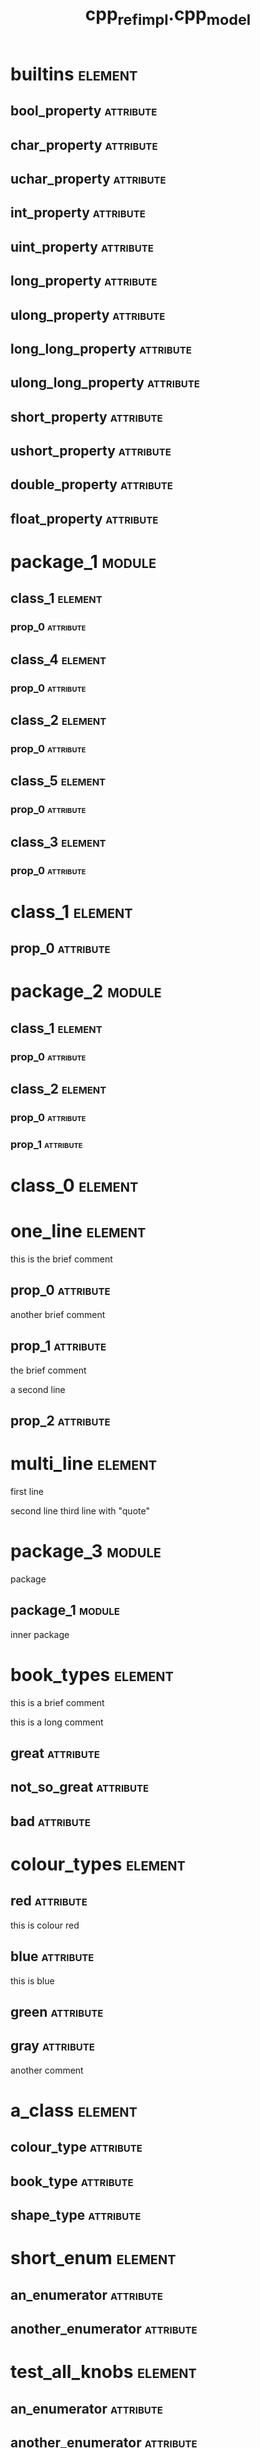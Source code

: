 #+title: cpp_ref_impl.cpp_model
#+options: <:nil c:nil todo:nil ^:nil d:nil date:nil author:nil
#+tags: { element(e) attribute(a) module(m) }
:PROPERTIES:
:masd.codec.model_modules: cpp_ref_impl.cpp_model
:masd.codec.input_technical_space: cpp
:masd.codec.reference: cpp.builtins
:masd.codec.reference: cpp.std
:masd.codec.reference: cpp.boost
:masd.codec.reference: masd
:masd.codec.reference: cpp_ref_impl.profiles
:masd.physical.delete_extra_files: true
:masd.physical.delete_empty_directories: true
:masd.cpp.enabled: true
:masd.cpp.standard: c++-17
:masd.csharp.enabled: false
:masd.variability.profile: cpp_ref_impl.profiles.base.enable_all_facets
:END:
* builtins                                                          :element:
  :PROPERTIES:
  :custom_id: O0
  :END:
** bool_property                                                  :attribute:
   :PROPERTIES:
   :masd.codec.type: bool
   :END:
** char_property                                                  :attribute:
   :PROPERTIES:
   :masd.codec.type: char
   :END:
** uchar_property                                                 :attribute:
   :PROPERTIES:
   :masd.codec.type: unsigned char
   :END:
** int_property                                                   :attribute:
   :PROPERTIES:
   :masd.codec.type: int
   :END:
** uint_property                                                  :attribute:
   :PROPERTIES:
   :masd.codec.type: unsigned int
   :END:
** long_property                                                  :attribute:
   :PROPERTIES:
   :masd.codec.type: long
   :END:
** ulong_property                                                 :attribute:
   :PROPERTIES:
   :masd.codec.type: unsigned long
   :END:
** long_long_property                                             :attribute:
   :PROPERTIES:
   :masd.codec.type: long long
   :END:
** ulong_long_property                                            :attribute:
   :PROPERTIES:
   :masd.codec.type: unsigned long long
   :END:
** short_property                                                 :attribute:
   :PROPERTIES:
   :masd.codec.type: short
   :END:
** ushort_property                                                :attribute:
   :PROPERTIES:
   :masd.codec.type: unsigned short
   :END:
** double_property                                                :attribute:
   :PROPERTIES:
   :masd.codec.type: double
   :END:
** float_property                                                 :attribute:
   :PROPERTIES:
   :masd.codec.type: float
   :END:
* package_1                                                          :module:
  :PROPERTIES:
  :custom_id: O2
  :END:
** class_1                                                          :element:
   :PROPERTIES:
   :custom_id: O3
   :END:
*** prop_0                                                        :attribute:
    :PROPERTIES:
    :masd.codec.type: int
    :END:
** class_4                                                          :element:
   :PROPERTIES:
   :custom_id: O4
   :END:
*** prop_0                                                        :attribute:
    :PROPERTIES:
    :masd.codec.type: int
    :END:
** class_2                                                          :element:
   :PROPERTIES:
   :custom_id: O5
   :END:
*** prop_0                                                        :attribute:
    :PROPERTIES:
    :masd.codec.type: int
    :END:
** class_5                                                          :element:
   :PROPERTIES:
   :custom_id: O6
   :END:
*** prop_0                                                        :attribute:
    :PROPERTIES:
    :masd.codec.type: int
    :END:
** class_3                                                          :element:
   :PROPERTIES:
   :custom_id: O7
   :END:
*** prop_0                                                        :attribute:
    :PROPERTIES:
    :masd.codec.type: int
    :END:
* class_1                                                           :element:
  :PROPERTIES:
  :custom_id: O8
  :END:
** prop_0                                                         :attribute:
   :PROPERTIES:
   :masd.codec.type: int
   :END:
* package_2                                                          :module:
  :PROPERTIES:
  :custom_id: O9
  :END:
** class_1                                                          :element:
   :PROPERTIES:
   :custom_id: O10
   :END:
*** prop_0                                                        :attribute:
    :PROPERTIES:
    :masd.codec.type: int
    :END:
** class_2                                                          :element:
   :PROPERTIES:
   :custom_id: O138
   :END:
*** prop_0                                                        :attribute:
    :PROPERTIES:
    :masd.codec.type: class_1
    :END:
*** prop_1                                                        :attribute:
    :PROPERTIES:
    :masd.codec.type: cpp_ref_impl::cpp_model::class_1
    :END:
* class_0                                                           :element:
  :PROPERTIES:
  :custom_id: O11
  :END:
* one_line                                                          :element:
  :PROPERTIES:
  :custom_id: O12
  :END:

this is the brief comment

** prop_0                                                         :attribute:
   :PROPERTIES:
   :masd.codec.type: int
   :END:

another brief comment

** prop_1                                                         :attribute:
   :PROPERTIES:
   :masd.codec.type: int
   :END:

the brief comment

a second line

** prop_2                                                         :attribute:
   :PROPERTIES:
   :masd.codec.type: int
   :END:
* multi_line                                                        :element:
  :PROPERTIES:
  :custom_id: O13
  :END:

first line

second line
third line with "quote"

* package_3                                                          :module:
  :PROPERTIES:
  :custom_id: O16
  :END:

package

** package_1                                                         :module:
   :PROPERTIES:
   :custom_id: O17
   :END:

inner package

* book_types                                                        :element:
  :PROPERTIES:
  :custom_id: O20
  :masd.codec.stereotypes: masd::enumeration
  :END:

this is a brief comment

this is a long comment

** great                                                          :attribute:
** not_so_great                                                   :attribute:
** bad                                                            :attribute:
* colour_types                                                      :element:
  :PROPERTIES:
  :custom_id: O21
  :masd.codec.stereotypes: masd::enumeration
  :END:
** red                                                            :attribute:

this is colour red

** blue                                                           :attribute:

this is blue

** green                                                          :attribute:
** gray                                                           :attribute:

another comment

* a_class                                                           :element:
  :PROPERTIES:
  :custom_id: O22
  :END:
** colour_type                                                    :attribute:
   :PROPERTIES:
   :masd.codec.type: colour_types
   :END:
** book_type                                                      :attribute:
   :PROPERTIES:
   :masd.codec.type: book_types
   :END:
** shape_type                                                     :attribute:
   :PROPERTIES:
   :masd.codec.type: package_4::shape_types
   :END:
* short_enum                                                        :element:
  :PROPERTIES:
  :custom_id: O23
  :masd.enumeration.underlying_element: short
  :masd.codec.stereotypes: masd::enumeration
  :END:
** an_enumerator                                                  :attribute:
** another_enumerator                                             :attribute:
* test_all_knobs                                                    :element:
  :PROPERTIES:
  :custom_id: O24
  :masd.enumeration.use_implementation_defined_underlying_element: true
  :masd.enumeration.use_implementation_defined_enumerator_values: true
  :masd.enumeration.add_invalid_enumerator: false
  :masd.codec.stereotypes: masd::enumeration
  :END:
** an_enumerator                                                  :attribute:
** another_enumerator                                             :attribute:

A comment.

* hex_flags                                                         :element:
  :PROPERTIES:
  :custom_id: O25
  :masd.enumeration.add_invalid_enumerator: false
  :masd.codec.stereotypes: masd::enumeration
  :END:

This is an example of an enumeration using hex flags.

** none                                                           :attribute:
   :PROPERTIES:
   :masd.enumerator.value: 0x00
   :END:
** top                                                            :attribute:
   :PROPERTIES:
   :masd.enumerator.value: 0x01
   :END:
** bottom                                                         :attribute:
   :PROPERTIES:
   :masd.enumerator.value: 0x02
   :END:
** left                                                           :attribute:
   :PROPERTIES:
   :masd.enumerator.value: 0x04
   :END:
** right                                                          :attribute:
   :PROPERTIES:
   :masd.enumerator.value: 0x08
   :END:
* package_4                                                          :module:
  :PROPERTIES:
  :custom_id: O26
  :END:
** shape_types                                                      :element:
   :PROPERTIES:
   :custom_id: O27
   :masd.codec.stereotypes: masd::enumeration
   :END:
*** triangle                                                      :attribute:
*** square                                                        :attribute:
*** rectangle                                                     :attribute:
*** circle                                                        :attribute:
* my_error                                                          :element:
  :PROPERTIES:
  :custom_id: O28
  :masd.codec.stereotypes: masd::exception
  :END:

this is an exception

* package_5                                                          :module:
  :PROPERTIES:
  :custom_id: O29
  :END:
** catastrophic_error                                               :element:
   :PROPERTIES:
   :custom_id: O30
   :masd.codec.stereotypes: masd::exception
   :END:
* immutable_primitive                                               :element:
  :PROPERTIES:
  :custom_id: O31
  :masd.primitive.underlying_element: short
  :masd.codec.stereotypes: masd::primitive, masd::immutable
  :END:

Test for a primitive which is also immutable.

* consumer                                                          :element:
  :PROPERTIES:
  :custom_id: O32
  :END:

This type makes use of all primitves in this test model.

** prop0                                                          :attribute:
   :PROPERTIES:
   :masd.codec.type: short_primitive
   :END:
** prop1                                                          :attribute:
   :PROPERTIES:
   :masd.codec.type: ushort_primitive
   :END:
** prop2                                                          :attribute:
   :PROPERTIES:
   :masd.codec.type: long_primitive
   :END:
** prop3                                                          :attribute:
   :PROPERTIES:
   :masd.codec.type: ulong_primitive
   :END:
** prop4                                                          :attribute:
   :PROPERTIES:
   :masd.codec.type: int_primitive
   :END:
** prop5                                                          :attribute:
   :PROPERTIES:
   :masd.codec.type: uint_primitive
   :END:
** prop6                                                          :attribute:
   :PROPERTIES:
   :masd.codec.type: char_primitive
   :END:
** prop7                                                          :attribute:
   :PROPERTIES:
   :masd.codec.type: uchar_primitive
   :END:
** prop8                                                          :attribute:
   :PROPERTIES:
   :masd.codec.type: double_primitive
   :END:
** prop9                                                          :attribute:
   :PROPERTIES:
   :masd.codec.type: float_primitive
   :END:
** prop10                                                         :attribute:
   :PROPERTIES:
   :masd.codec.type: bool_primitive
   :END:
* short_primitive                                                   :element:
  :PROPERTIES:
  :custom_id: O33
  :masd.primitive.underlying_element: short
  :masd.codec.stereotypes: masd::primitive
  :END:

Test a primitive with an underlying short.

* long_primitive                                                    :element:
  :PROPERTIES:
  :custom_id: O34
  :masd.primitive.underlying_element: long
  :masd.codec.stereotypes: masd::primitive
  :END:

Test a primitive with an underlying long.

* int_primitive                                                     :element:
  :PROPERTIES:
  :custom_id: O35
  :masd.primitive.underlying_element: int
  :masd.codec.stereotypes: masd::primitive
  :END:

Test a primitive with an underlying int.

* char_primitive                                                    :element:
  :PROPERTIES:
  :custom_id: O36
  :masd.primitive.underlying_element: char
  :masd.codec.stereotypes: masd::primitive
  :END:

Test a primitive with an underlying char.

* uchar_primitive                                                   :element:
  :PROPERTIES:
  :custom_id: O37
  :masd.primitive.underlying_element: unsigned char
  :masd.codec.stereotypes: masd::primitive
  :END:

Test a primitive with an underlying unsigned char.

* ulong_primitive                                                   :element:
  :PROPERTIES:
  :custom_id: O38
  :masd.primitive.underlying_element: unsigned long
  :masd.codec.stereotypes: masd::primitive
  :END:

Test a primitive with an underlying unsigned long.

* uint_primitive                                                    :element:
  :PROPERTIES:
  :custom_id: O39
  :masd.primitive.underlying_element: unsigned int
  :masd.codec.stereotypes: masd::primitive
  :END:

Test a primitive with an underlying unsigned int.

* ushort_primitive                                                  :element:
  :PROPERTIES:
  :custom_id: O40
  :masd.primitive.underlying_element: unsigned short
  :masd.codec.stereotypes: masd::primitive
  :END:

Test a primitive with an underlying unsgined short.

* double_primitive                                                  :element:
  :PROPERTIES:
  :custom_id: O41
  :masd.primitive.underlying_element: double
  :masd.codec.stereotypes: masd::primitive
  :END:

Test a primitive with an underlying double.

* float_primitive                                                   :element:
  :PROPERTIES:
  :custom_id: O42
  :masd.primitive.underlying_element: float
  :masd.codec.stereotypes: masd::primitive
  :END:

Test a primitive with an underlying float.

* bool_primitive                                                    :element:
  :PROPERTIES:
  :custom_id: O43
  :masd.primitive.underlying_element: bool
  :masd.codec.stereotypes: masd::primitive
  :END:

Test a primitive with an underlying bool.

* service                                                           :element:
  :PROPERTIES:
  :custom_id: O44
  :masd.codec.stereotypes: cpp_ref_impl::handcrafted::typeable
  :END:

Type is a service.

** prop_0                                                         :attribute:
   :PROPERTIES:
   :masd.codec.type: int
   :END:
* some_type                                                         :element:
  :PROPERTIES:
  :custom_id: O45
  :masd.cpp.hash.enabled: true
  :masd.cpp.hash.overwrite: false
  :masd.cpp.io.enabled: true
  :masd.cpp.io.overwrite: false
  :masd.cpp.odb.enabled: true
  :masd.cpp.odb.overwrite: false
  :masd.cpp.serialization.enabled: true
  :masd.cpp.serialization.overwrite: false
  :masd.cpp.test_data.enabled: true
  :masd.cpp.test_data.overwrite: false
  :masd.cpp.types.class_forward_declarations.enabled: true
  :masd.cpp.types.class_forward_declarations.overwrite: true
  :masd.cpp.serialization.class_forward_declarations.overwrite: true
  :masd.codec.stereotypes: cpp_ref_impl::handcrafted::typeable
  :END:

Type is non-generatable.

** prop_0                                                         :attribute:
   :PROPERTIES:
   :masd.codec.type: int
   :END:
* fluent                                                            :element:
  :PROPERTIES:
  :custom_id: O46
  :masd.codec.stereotypes: masd::fluent
  :END:

Tests the fluent scenario across the different types of properties.

** prop_0                                                         :attribute:
   :PROPERTIES:
   :masd.codec.type: unsigned int
   :END:
** prop_1                                                         :attribute:
   :PROPERTIES:
   :masd.codec.type: std::string
   :END:
** prop_2                                                         :attribute:
   :PROPERTIES:
   :masd.codec.type: value
   :END:
* immutable_zero                                                    :element:
  :PROPERTIES:
  :custom_id: O47
  :masd.codec.stereotypes: masd::immutable
  :END:

Immutable class with no properties.

* immutable_two                                                     :element:
  :PROPERTIES:
  :custom_id: O48
  :masd.codec.stereotypes: masd::immutable
  :END:
** prop_0                                                         :attribute:
   :PROPERTIES:
   :masd.codec.type: bool
   :END:
** prop_1                                                         :attribute:
   :PROPERTIES:
   :masd.codec.type: std::string
   :END:
* immutable_one_builtin                                             :element:
  :PROPERTIES:
  :custom_id: O49
  :masd.codec.stereotypes: masd::immutable
  :END:

Immutable class with a built-in property.

** prop_0                                                         :attribute:
   :PROPERTIES:
   :masd.codec.type: bool
   :END:
* immutable_one_non_builtin                                         :element:
  :PROPERTIES:
  :custom_id: O50
  :masd.codec.stereotypes: masd::immutable
  :END:

Immutable class with one pod property

** prop_0                                                         :attribute:
   :PROPERTIES:
   :masd.codec.type: std::string
   :END:
* immutable_four                                                    :element:
  :PROPERTIES:
  :custom_id: O51
  :masd.codec.stereotypes: masd::immutable
  :END:

Immutable class with non-immutable and immutable pods as properties.

** prop_0                                                         :attribute:
   :PROPERTIES:
   :masd.codec.type: bool
   :END:
** prop_1                                                         :attribute:
   :PROPERTIES:
   :masd.codec.type: std::string
   :END:
** prop_2                                                         :attribute:
   :PROPERTIES:
   :masd.codec.type: value
   :END:
** prop_3                                                         :attribute:
   :PROPERTIES:
   :masd.codec.type: immutable_one_builtin
   :END:
* SimpleObjectTemplate                                              :element:
  :PROPERTIES:
  :custom_id: O52
  :masd.codec.stereotypes: masd::object_template
  :END:

This is an example of an object template.

** prop_0                                                         :attribute:
   :PROPERTIES:
   :masd.codec.type: int
   :END:

This is a sample property in an object template.

** prop_1                                                         :attribute:
   :PROPERTIES:
   :masd.codec.type: value
   :END:

Prove that includes of types get picked up.

* simple_object_template_instance                                   :element:
  :PROPERTIES:
  :custom_id: O53
  :masd.codec.stereotypes: SimpleObjectTemplate
  :END:

This class instantiates the simple object template.

** prop_10                                                        :attribute:
   :PROPERTIES:
   :masd.codec.type: int
   :END:

Property that belongs to class.

* BaseObjectTemplate                                                :element:
  :PROPERTIES:
  :custom_id: O54
  :masd.codec.stereotypes: masd::object_template
  :END:

This is the base object template.

** prop_0                                                         :attribute:
   :PROPERTIES:
   :masd.codec.type: int
   :END:

Property in the base object template.

* DescendantObjectTemplate                                          :element:
  :PROPERTIES:
  :custom_id: O55
  :masd.codec.parent: BaseObjectTemplate
  :masd.codec.stereotypes: masd::object_template
  :END:

This object template inherits from BaseObjectTemplate.

** prop_1                                                         :attribute:
   :PROPERTIES:
   :masd.codec.type: int
   :END:
* base_object_template_instance                                     :element:
  :PROPERTIES:
  :custom_id: O57
  :masd.codec.stereotypes: BaseObjectTemplate
  :END:

This class instantiates the BaseObjectTemplate.

* descendant_object_template_instance                               :element:
  :PROPERTIES:
  :custom_id: O58
  :masd.codec.stereotypes: DescendantObjectTemplate
  :END:

This class instantiates the DescendantObjectTemplate obje.

* BaseObjectTemplate2                                               :element:
  :PROPERTIES:
  :custom_id: O59
  :masd.codec.stereotypes: masd::object_template
  :END:

Base object template.

** prop_0                                                         :attribute:
   :PROPERTIES:
   :masd.codec.type: std::string
   :END:

Ensure we're testing header files inclusion.

* FirstChildObjectTemplate                                          :element:
  :PROPERTIES:
  :custom_id: O60
  :masd.codec.parent: BaseObjectTemplate2
  :masd.codec.stereotypes: masd::object_template
  :END:
** prop_1                                                         :attribute:
   :PROPERTIES:
   :masd.codec.type: int
   :END:

A property

* SecondChildObjectTemplate                                         :element:
  :PROPERTIES:
  :custom_id: O61
  :masd.codec.parent: BaseObjectTemplate2
  :masd.codec.stereotypes: masd::object_template
  :END:

Second descendant

** prop_2                                                         :attribute:
   :PROPERTIES:
   :masd.codec.type: int
   :END:

Second descendant property

* MultipleParentsObjectTemplate                                     :element:
  :PROPERTIES:
  :custom_id: O64
  :masd.codec.parent: FirstChildObjectTemplate, SecondChildObjectTemplate
  :masd.codec.stereotypes: masd::object_template
  :END:

Multiple parents object template

** prop_3                                                         :attribute:
   :PROPERTIES:
   :masd.codec.type: int
   :END:

Multiple parents property.

* second_descendant_object_template_instance                        :element:
  :PROPERTIES:
  :custom_id: O67
  :masd.codec.stereotypes: SecondChildObjectTemplate
  :END:

Second descendant instance

** prop_10                                                        :attribute:
   :PROPERTIES:
   :masd.codec.type: int
   :END:

Property of the class itself.

* multiple_parents_object_template_instance                         :element:
  :PROPERTIES:
  :custom_id: O68
  :masd.codec.stereotypes: MultipleParentsObjectTemplate
  :END:

Instantiates object template MultipleParentsObjectTemplate.

** prop_10                                                        :attribute:
   :PROPERTIES:
   :masd.codec.type: int
   :END:

Property of the class itself.

* multi_object_template_instance                                    :element:
  :PROPERTIES:
  :custom_id: O69
  :masd.codec.stereotypes: FirstChildObjectTemplate, SecondChildObjectTemplate
  :END:

Type that instantiates more than one object template.

** prop_10                                                        :attribute:
   :PROPERTIES:
   :masd.codec.type: int
   :END:

Property of class.

* base_with_object_template                                         :element:
  :PROPERTIES:
  :custom_id: O70
  :masd.codec.stereotypes: SecondChildObjectTemplate
  :END:

Base class that instantiates a derived object template.

* further_inherited                                                 :element:
  :PROPERTIES:
  :custom_id: O71
  :masd.codec.parent: base_with_object_template
  :masd.codec.stereotypes: MultipleParentsObjectTemplate
  :END:

Descendant class that instantiates an object template which is a descendant
of the object template instantiated by the base class.

* value                                                             :element:
  :PROPERTIES:
  :custom_id: O73
  :END:

Type is a value.

** prop_0                                                         :attribute:
   :PROPERTIES:
   :masd.codec.type: int
   :END:
* class_a                                                           :element:
  :PROPERTIES:
  :custom_id: O75
  :END:
** prop_0                                                         :attribute:
   :PROPERTIES:
   :masd.codec.type: int
   :END:
* class_b                                                           :element:
  :PROPERTIES:
  :custom_id: O76
  :END:
** prop_0                                                         :attribute:
   :PROPERTIES:
   :masd.codec.type: class_a
   :END:
* class_c                                                           :element:
  :PROPERTIES:
  :custom_id: O77
  :END:
* class_d                                                           :element:
  :PROPERTIES:
  :custom_id: O79
  :END:
* parent_without_members                                            :element:
  :PROPERTIES:
  :custom_id: O88
  :END:
* child_without_members                                             :element:
  :PROPERTIES:
  :custom_id: O89
  :masd.codec.parent: parent_without_members
  :END:
* parent_with_members                                               :element:
  :PROPERTIES:
  :custom_id: O91
  :END:
** prop_0                                                         :attribute:
   :PROPERTIES:
   :masd.codec.type: int
   :END:
* second_child_without_members                                      :element:
  :PROPERTIES:
  :custom_id: O92
  :masd.codec.parent: parent_with_members
  :END:
* third_child_with_members                                          :element:
  :PROPERTIES:
  :custom_id: O94
  :masd.codec.parent: parent_with_members
  :END:
** prop_1                                                         :attribute:
   :PROPERTIES:
   :masd.codec.type: unsigned int
   :END:
* child_of_a_child1                                                 :element:
  :PROPERTIES:
  :custom_id: O96
  :masd.codec.parent: third_child_with_members
  :END:
* child_of_a_child2                                                 :element:
  :PROPERTIES:
  :custom_id: O97
  :masd.codec.parent: third_child_with_members
  :END:
** prop_2                                                         :attribute:
   :PROPERTIES:
   :masd.codec.type: unsigned int
   :END:
* child_with_members                                                :element:
  :PROPERTIES:
  :custom_id: O101
  :masd.codec.parent: parent_without_members
  :END:
** prop_0                                                         :attribute:
   :PROPERTIES:
   :masd.codec.type: unsigned int
   :END:
* service_interface                                                 :element:
  :PROPERTIES:
  :custom_id: O103
  :masd.codec.stereotypes: cpp_ref_impl::handcrafted::typeable
  :END:
* a_service                                                         :element:
  :PROPERTIES:
  :custom_id: O104
  :masd.codec.stereotypes: cpp_ref_impl::handcrafted::typeable
  :END:
* base                                                              :element:
  :PROPERTIES:
  :custom_id: O106
  :masd.codec.stereotypes: masd::visitable
  :END:
* descendant2                                                       :element:
  :PROPERTIES:
  :custom_id: O107
  :masd.codec.parent: base
  :END:
** prop_0                                                         :attribute:
   :PROPERTIES:
   :masd.codec.type: bool
   :END:
* descendant1                                                       :element:
  :PROPERTIES:
  :custom_id: O109
  :masd.codec.parent: base
  :END:
* descendant3                                                       :element:
  :PROPERTIES:
  :custom_id: O111
  :masd.codec.parent: descendant1
  :END:
** prop_0                                                         :attribute:
   :PROPERTIES:
   :masd.codec.type: bool
   :END:
* move_ctor_base                                                    :element:
  :PROPERTIES:
  :custom_id: O113
  :END:

Base class for scenario that tests code generated move contructors.

** prop_0                                                         :attribute:
   :PROPERTIES:
   :masd.codec.type: boost::filesystem::path
   :END:

Force manual move constructor.

* move_ctor_descendant                                              :element:
  :PROPERTIES:
  :custom_id: O114
  :masd.codec.parent: move_ctor_base
  :END:

Descendant class for scenario that tests code generated move contructors.

** prop_1                                                         :attribute:
   :PROPERTIES:
   :masd.codec.type: boost::filesystem::path
   :END:

Force manual move constructor.

* move_ctor_empty_descendant                                        :element:
  :PROPERTIES:
  :custom_id: O115
  :masd.codec.parent: move_ctor_base
  :END:

Descendant class for scenario that tests code generated move contructors.

* child_via_settings                                                :element:
  :PROPERTIES:
  :custom_id: O118
  :masd.generalization.parent: parent_with_members
  :END:
** prop_1                                                         :attribute:
   :PROPERTIES:
   :masd.codec.type: int
   :END:
* non_final_leaf                                                    :element:
  :PROPERTIES:
  :custom_id: O119
  :masd.generalization.is_final: false
  :masd.codec.parent: descendant1
  :END:
** prop_0                                                         :attribute:
   :PROPERTIES:
   :masd.codec.type: int
   :END:
* non_final_orphan                                                  :element:
  :PROPERTIES:
  :custom_id: O121
  :masd.generalization.is_final: false
  :END:
** prop_0                                                         :attribute:
   :PROPERTIES:
   :masd.codec.type: int
   :END:
* package_6                                                          :module:
  :PROPERTIES:
  :custom_id: O122
  :END:
** parent                                                           :element:
   :PROPERTIES:
   :custom_id: O123
   :END:
*** prop_0                                                        :attribute:
    :PROPERTIES:
    :masd.codec.type: unsigned int
    :END:
** child                                                            :element:
   :PROPERTIES:
   :custom_id: O124
   :masd.codec.parent: package_6::parent
   :END:
*** prop_1                                                        :attribute:
    :PROPERTIES:
    :masd.codec.type: int
    :END:
** child_via_settings                                               :element:
   :PROPERTIES:
   :custom_id: O125
   :masd.generalization.parent: package_6::parent
   :END:
*** prop_1                                                        :attribute:
    :PROPERTIES:
    :masd.codec.type: int
    :END:
* package_8                                                          :module:
  :PROPERTIES:
  :custom_id: O128
  :END:
** child                                                            :element:
   :PROPERTIES:
   :custom_id: O130
   :masd.codec.parent: package_7::parent
   :END:
*** prop_1                                                        :attribute:
    :PROPERTIES:
    :masd.codec.type: int
    :END:
** child_via_settings                                               :element:
   :PROPERTIES:
   :custom_id: O132
   :masd.generalization.parent: package_7::parent
   :END:
*** prop_1                                                        :attribute:
    :PROPERTIES:
    :masd.codec.type: int
    :END:
* package_7                                                          :module:
  :PROPERTIES:
  :custom_id: O127
  :END:
** parent                                                           :element:
   :PROPERTIES:
   :custom_id: O129
   :END:
*** prop_0                                                        :attribute:
    :PROPERTIES:
    :masd.codec.type: int
    :END:
* package_9                                                          :module:
  :PROPERTIES:
  :custom_id: O133
  :END:
** child_via_settings                                               :element:
   :PROPERTIES:
   :custom_id: O134
   :masd.generalization.parent: parent_outside
   :END:
*** prop_1                                                        :attribute:
    :PROPERTIES:
    :masd.codec.type: int
    :END:
** child                                                            :element:
   :PROPERTIES:
   :custom_id: O135
   :masd.codec.parent: parent_outside
   :END:
*** prop_1                                                        :attribute:
    :PROPERTIES:
    :masd.codec.type: int
    :END:
* parent_outside                                                    :element:
  :PROPERTIES:
  :custom_id: O100
  :END:
** prop_0                                                         :attribute:
   :PROPERTIES:
   :masd.codec.type: int
   :END:
* package_0                                                          :module:
  :PROPERTIES:
  :custom_id: O137
  :END:
* package_10                                                         :module:
  :PROPERTIES:
  :custom_id: O141
  :END:
** ObjectTemplateInAPackage                                         :element:
   :PROPERTIES:
   :custom_id: O142
   :masd.codec.stereotypes: masd::object_template
   :END:
*** prop_0                                                        :attribute:
    :PROPERTIES:
    :masd.codec.type: int
    :END:
** consume_object_template                                          :element:
   :PROPERTIES:
   :custom_id: O143
   :masd.codec.stereotypes: ObjectTemplateInAPackage
   :END:
* registrar                                                         :element:
  :PROPERTIES:
  :custom_id: O146
  :masd.codec.stereotypes: masd::serialization::type_registrar
  :END:
* project                                                           :element:
  :PROPERTIES:
  :custom_id: O147
  :masd.codec.stereotypes: masd::visual_studio::project
  :END:
** guid                                                           :attribute:
   :PROPERTIES:
   :masd.codec.value: 876B2828-8A0B-495F-8340-0357690162E4
   :END:
* solution                                                          :element:
  :PROPERTIES:
  :custom_id: O148
  :masd.codec.stereotypes: masd::visual_studio::solution
  :END:
** guid                                                           :attribute:
   :PROPERTIES:
   :masd.codec.value: 3103CA57-FD70-4EC9-98BD-1C2C7360AF53
   :END:
* main                                                              :element:
  :PROPERTIES:
  :custom_id: O149
  :masd.codec.stereotypes: masd::entry_point, cpp_ref_impl::untypable
  :END:
* CMakeLists                                                        :element:
  :PROPERTIES:
  :custom_id: O150
  :masd.codec.stereotypes: masd::build::cmakelists
  :END:
